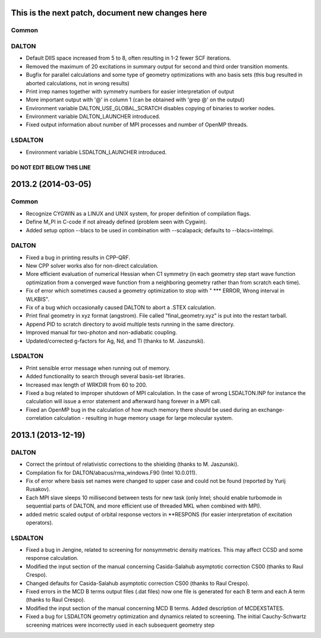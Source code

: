 

This is the next patch, document new changes here
=================================================

Common
------


DALTON
------

- Default DIIS space increased from 5 to 8, often resulting in 1-2 fewer SCF iterations.
- Removed the maximum of 20 excitations in summary output for second and third order transition moments.
- Bugfix for parallel calculations and some type of geometry optimizations with ano basis sets
  (this bug resulted in aborted calculations, not in wrong results)
- Print irrep names together with symmetry numbers for easier interpretation of output
- More important output with '@' in column 1 (can be obtained with 'grep @' on the output)
- Environment variable DALTON_USE_GLOBAL_SCRATCH disables copying of binaries to worker nodes.
- Environment variable DALTON_LAUNCHER introduced.
- Fixed output information about number of MPI processes and number of OpenMP threads.


LSDALTON
--------

- Environment variable LSDALTON_LAUNCHER introduced.


===========================
DO NOT EDIT BELOW THIS LINE
===========================


2013.2 (2014-03-05)
===================

Common
------

- Recognize CYGWIN as a LINUX and UNIX system, for proper definition of compilation flags.
- Define M_PI in C-code if not already defined (problem seen with Cygwin).
- Added setup option --blacs to be used in combination with --scalapack; defaults to --blacs=intelmpi.


DALTON
------

- Fixed a bug in printing results in CPP-QRF.
- New CPP solver works also for non-direct calculation.
- More efficient evaluation of numerical Hessian when C1 symmetry
  (in each geometry step start wave function optimization from a
  converged wave function from a neighboring geometry rather than from scratch each time).
- Fix of error which sometimes caused a geometry optimization to stop with " *** ERROR, Wrong interval in WLKBIS".
- Fix of a bug which occasionally caused DALTON to abort a .STEX calculation.
- Print final geometry in xyz format (angstrom). File called "final_geometry.xyz" is put into the restart tarball.
- Append PID to scratch directory to avoid multiple tests running in the same directory.
- Improved manual for two-photon and non-adiabatic coupling.
- Updated/corrected g-factors for Ag, Nd, and Tl (thanks to M. Jaszunski).


LSDALTON
--------

- Print sensible error message when running out of memory.
- Added functionality to search through several basis-set libraries.
- Increased max length of WRKDIR from 60 to 200.
- Fixed a bug related to improper shutdown of MPI calculation. In the case
  of wrong LSDALTON.INP for instance the calculation will issue a error
  statement and afterward hang forever in a MPI call.
- Fixed an OpenMP bug in the calculation of how much memory there should be used during
  an exchange-correlation calculation - resulting in huge memory usage for large molecular system.


2013.1 (2013-12-19)
===================

DALTON
------

- Correct the printout of relativistic corrections to the shielding (thanks to M. Jaszunski).
- Compilation fix for DALTON/abacus/rma_windows.F90 (Intel 10.0.011).
- Fix of error where basis set names were changed to upper case and could not be found (reported by Yurij Rusakov).
- Each MPI slave sleeps 10 millisecond between tests for new task
  (only Intel; should enable turbomode in sequential parts of DALTON, and more efficient use of threaded MKL when combined with MPI).
- added metric scaled output of orbital response vectors in \*\*RESPONS
  (for easier interpretation of excitation operators).


LSDALTON
--------

- Fixed a bug in Jengine, related to screening for nonsymmetric density matrices.
  This may affect CCSD and some response calculation.
- Modified the input section of the manual concerning
  Casida-Salahub asymptotic correction CS00 (thanks to Raul Crespo).
- Changed defaults for Casida-Salahub asymptotic correction CS00 (thanks to Raul Crespo).
- Fixed errors in the MCD B terms output files (.dat files) now one file is generated
  for each B term and each A term (thanks to Raul Crespo).
- Modified the input section of the manual concerning MCD B terms. Added description of MCDEXSTATES.
- Fixed a bug for LSDALTON geometry optimization and dynamics related to
  screening. The initial Cauchy-Schwartz screening matrices were incorrectly
  used in each subsequent geometry step

